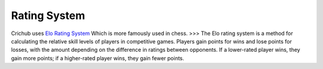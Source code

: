 Rating System 
==============

Crichub uses `Elo Rating System <https://en.m.wikipedia.org/wiki/Elo_rating_system>`_ Which is more famously used in chess. 
>>> The Elo rating system is a method for calculating the relative skill levels of players in competitive games. Players gain points for wins and lose points for losses, with the amount depending on the difference in ratings between opponents. If a lower-rated player wins, they gain more points; if a higher-rated player wins, they gain fewer points.
